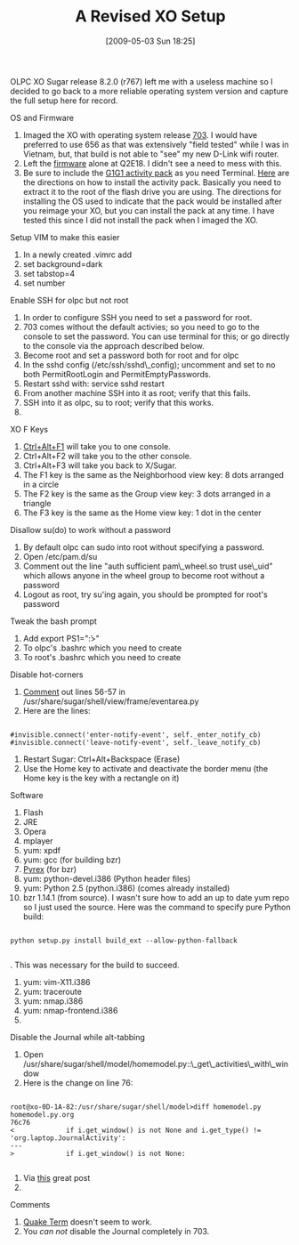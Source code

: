 #+POSTID: 2855
#+DATE: [2009-05-03 Sun 18:25]
#+OPTIONS: toc:nil num:nil todo:nil pri:nil tags:nil ^:nil TeX:nil
#+CATEGORY: Article
#+TAGS: XO
#+TITLE: A Revised XO Setup

OLPC XO Sugar release 8.2.0 (r767) left me with a useless machine so I decided to go back to a more reliable operating system version and capture the full setup here for record.

OS and Firmware


1. Imaged the XO with operating system release [[http://wiki.laptop.org/go/OS_images][703]]. I would have preferred to use 656 as that was extensively "field tested" while I was in Vietnam, but, that build is not able to "see" my new D-Link wifi router.
2. Left the [[http://wiki.laptop.org/go/Firmware][firmware]] alone at Q2E18. I didn't see a need to mess with this.
3. Be sure to include the [[http://wiki.laptop.org/go/G1G1_Activity_Pack][G1G1 activity pack]] as you need Terminal. [[http://wiki.laptop.org/go/Installing_an_activity_pack][Here]] are the directions on how to install the activity pack. Basically you need to extract it to the root of the flash drive you are using. The directions for installing the OS used to indicate that the pack would be installed after you reimage your XO, but you can install the pack at any time. I have tested this since I did not install the pack when I imaged the XO.



Setup VIM to make this easier


1. In a newly created .vimrc add
2. set background=dark
3. set tabstop=4
4. set number



Enable SSH for olpc but not root


1. In order to configure SSH you need to set a password for root.
2. 703 comes without the default activies; so you need to go to the console to set the password. You can use terminal for this; or go directly to the console via the approach described below.
3. Become root and set a password both for root and for olpc
4. In the sshd config (/etc/ssh/sshd\_config); uncomment and set to no both PermitRootLogin and PermitEmptyPasswords.
5. Restart sshd with: service sshd restart
6. From another machine SSH into it as root; verify that this fails.
7. SSH into it as olpc, su to root; verify that this works.
8. 



XO F Keys


1. [[http://wiki.laptop.org/go/Keyboard_Shortcuts][Ctrl+Alt+F1]] will take you to one console.
2. Ctrl+Alt+F2 will take you to the other console.
3. Ctrl+Alt+F3 will take you back to X/Sugar.
4. The F1 key is the same as the Neighborhood view key: 8 dots arranged in a circle
5. The F2 key is the same as the Group view key: 3 dots arranged in a triangle
6. The F3 key is the same as the Home view key: 1 dot in the center



Disallow su(do) to work without a password


1. By default olpc can sudo into root without specifying a password.
2. Open /etc/pam.d/su
3. Comment out the line "auth sufficient pam\_wheel.so trust use\_uid" which allows anyone in the wheel group to become root without a password
4. Logout as root, try su'ing again, you should be prompted for root's password



Tweak the bash prompt


1. Add export PS1="\u@\h:\w>"
2. To olpc's .bashrc which you need to create
3. To root's .bashrc which you need to create



Disable hot-corners


1. [[http://olpcnews.com/forum/index.php?topic=389.msg3038#msg3038][Comment]] out lines 56-57 in /usr/share/sugar/shell/view/frame/eventarea.py
2. Here are the lines:


   #+BEGIN_EXAMPLE
       
#invisible.connect('enter-notify-event', self._enter_notify_cb)
#invisible.connect('leave-notify-event', self._leave_notify_cb)
   #+END_EXAMPLE

   


3. Restart Sugar: Ctrl+Alt+Backspace (Erase)
4. Use the Home key to activate and deactivate the border menu (the Home key is the key with a rectangle on it)



Software


1.  Flash
2.  JRE
3.  Opera
4.  mplayer
5.  yum: xpdf
6.  yum: gcc (for building bzr)
7.  [[http://www.cosc.canterbury.ac.nz/greg.ewing/python/Pyrex/][Pyrex]] (for bzr)
8.  yum: python-devel.i386 (Python header files)
9.  yum: Python 2.5 (python.i386) (comes already installed)
10. bzr 1.14.1 (from source). I wasn't sure how to add an up to date yum repo so I just used the source. Here was the command to specify pure Python build: 


    #+BEGIN_EXAMPLE
        
python setup.py install build_ext --allow-python-fallback

    #+END_EXAMPLE

    . This was necessary for the build to succeed.

11. yum: vim-X11.i386
12. yum: traceroute
13. yum: nmap.i386
14. yum: nmap-frontend.i386
15. 



Disable the Journal while alt-tabbing


1. Open /usr/share/sugar/shell/model/homemodel.py::\_get\_activities\_with\_window
2. Here is the change on line 76:


   #+BEGIN_EXAMPLE
       
root@xo-0D-1A-82:/usr/share/sugar/shell/model>diff homemodel.py homemodel.py.org
76c76
<             if i.get_window() is not None and i.get_type() != 'org.laptop.JournalActivity':
---
>             if i.get_window() is not None:

   #+END_EXAMPLE

   


3. Via [[http://olpcnews.com/forum/index.php?topic=1787.0][this]] great post
4. 



Comments


1. [[http://xo.cutup.org/quake-terminal.txt][Quake Term]] doesn't seem to work.
2. You /can not/ disable the Journal completely in 703.



